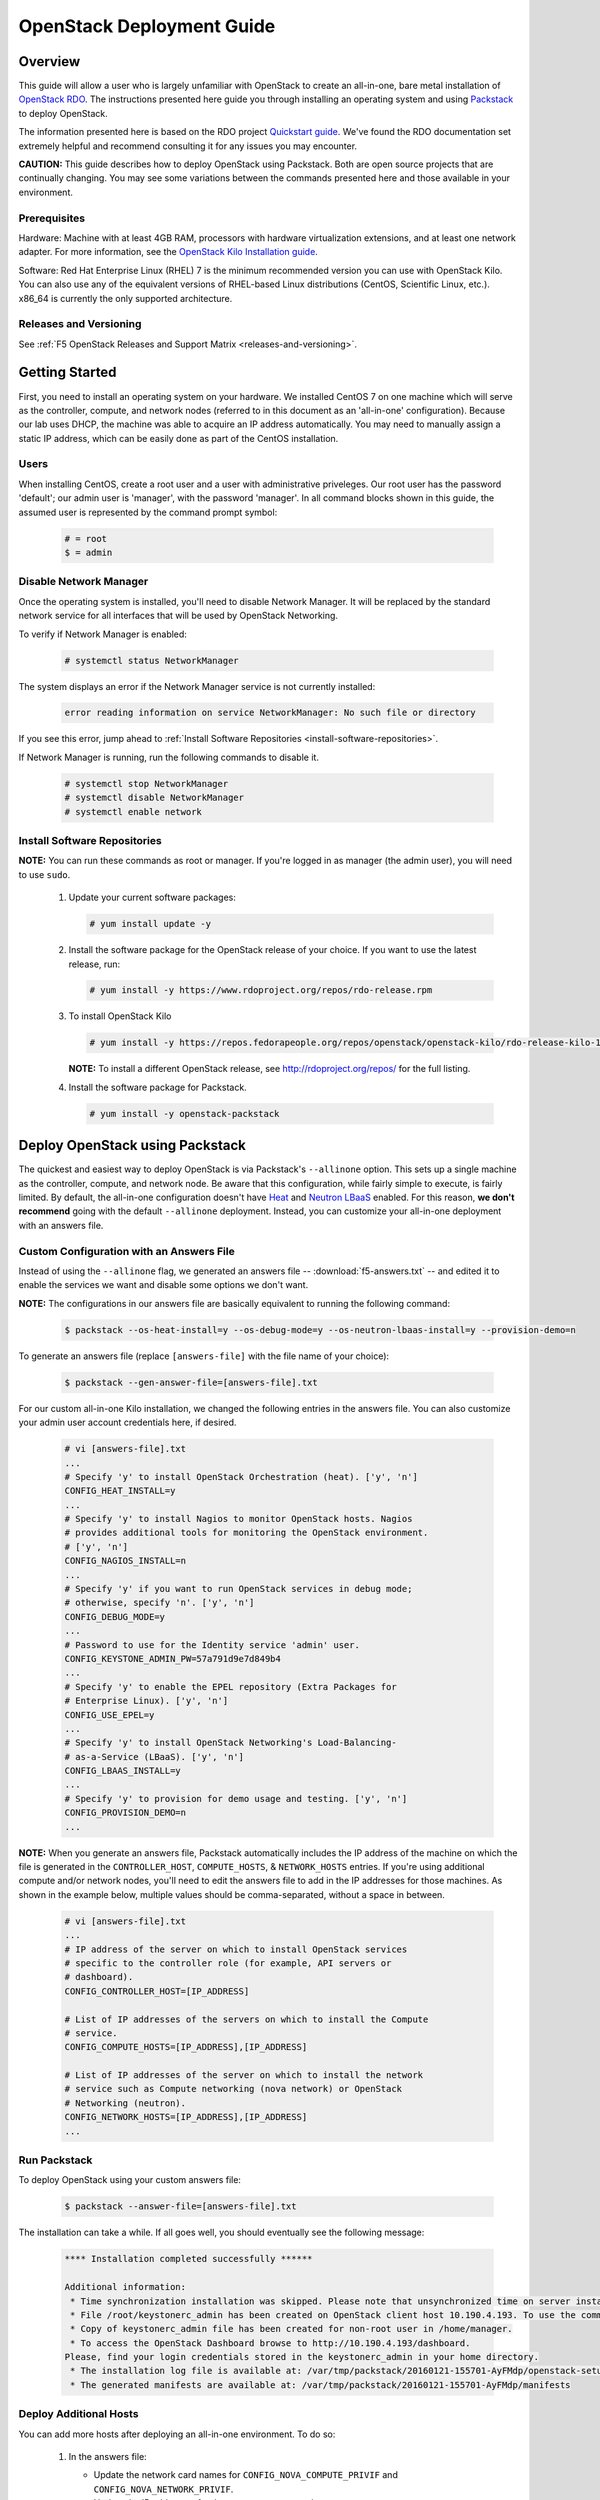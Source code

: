 .. _os-deploy-guide:

OpenStack Deployment Guide
==========================

Overview
--------

This guide will allow a user who is largely unfamiliar with OpenStack to create an all-in-one, bare metal installation of `OpenStack RDO <https://www.rdoproject.org/>`_. The instructions presented here guide you through installing an operating system and using `Packstack <https://wiki.openstack.org/wiki/Packstack>`_ to deploy OpenStack.

The information presented here is based on the RDO project `Quickstart guide <https://www.rdoproject.org/install/quickstart/>`_. We've found the RDO documentation set extremely helpful and recommend consulting it for any issues you may encounter.

**CAUTION:** This guide describes how to deploy OpenStack using Packstack. Both are open source projects that are continually changing. You may see some variations between the commands presented here and those available in your environment.

Prerequisites
`````````````

Hardware: Machine with at least 4GB RAM, processors with hardware virtualization extensions, and at least one network adapter. For more
information, see the `OpenStack Kilo Installation guide <http://docs.openstack.org/kilo/install-guide/install/yum/content/ch_overview.html#example-architecture-with-neutron-networking-hw>`_.

Software: Red Hat Enterprise Linux (RHEL) 7 is the minimum recommended version you can use with OpenStack Kilo. You can also use any of the
equivalent versions of RHEL-based Linux distributions (CentOS, Scientific Linux, etc.). x86\_64 is currently the only supported architecture.

Releases and Versioning
```````````````````````

See :ref:`F5 OpenStack Releases and Support Matrix <releases-and-versioning>`.

Getting Started
---------------

First, you need to install an operating system on your hardware. We installed CentOS 7 on one machine which will serve as the controller,
compute, and network nodes (referred to in this document as an 'all-in-one' configuration). Because our lab uses DHCP, the machine was able to acquire an IP address automatically. You may need to manually assign a static IP address, which can be easily done as part of the CentOS installation.

Users
`````

When installing CentOS, create a root user and a user with administrative priveleges. Our root user has the password 'default'; our
admin user is 'manager', with the password 'manager'. In all command blocks shown in this guide, the assumed user is represented by the
command prompt symbol:

    .. code-block:: text

        # = root
        $ = admin


Disable Network Manager
```````````````````````

Once the operating system is installed, you'll need to disable Network Manager. It will be replaced by the standard network service for all
interfaces that will be used by OpenStack Networking.

To verify if Network Manager is enabled:

    .. code-block:: text

         # systemctl status NetworkManager

The system displays an error if the Network Manager service is not currently installed:

    .. code-block:: text

        error reading information on service NetworkManager: No such file or directory

If you see this error, jump ahead to :ref:`Install Software Repositories <install-software-repositories>`.

If Network Manager is running, run the following commands to disable it.

    .. code-block:: text

        # systemctl stop NetworkManager
        # systemctl disable NetworkManager
        # systemctl enable network


.. _install-software-repositories:

Install Software Repositories
`````````````````````````````

**NOTE:** You can run these commands as root or manager. If you're logged in as manager (the admin user), you will need to use ``sudo``.

 1. Update your current software packages:

    .. code-block:: text

        # yum install update -y

 2. Install the software package for the OpenStack release of your choice. If you want to use the latest release, run:

    .. code-block:: text

        # yum install -y https://www.rdoproject.org/repos/rdo-release.rpm

 3. To install OpenStack Kilo

    .. code-block:: text

        # yum install -y https://repos.fedorapeople.org/repos/openstack/openstack-kilo/rdo-release-kilo-1.noarch.rpm

    **NOTE:** To install a different OpenStack release, see http://rdoproject.org/repos/ for the full listing.

 4. Install the software package for Packstack.

    .. code-block:: text

        # yum install -y openstack-packstack


Deploy OpenStack using Packstack
--------------------------------

The quickest and easiest way to deploy OpenStack is via Packstack's ``--allinone`` option. This sets up a single machine as the controller,
compute, and network node. Be aware that this configuration, while fairly simple to execute, is fairly limited. By default, the all-in-one
configuration doesn't have `Heat <https://wiki.openstack.org/wiki/Heat>`_ and `Neutron LBaaS <https://wiki.openstack.org/wiki/Neutron/LBaaS>`_ enabled. For this reason, **we don't recommend** going with the default ``--allinone`` deployment. Instead, you can customize your all-in-one deployment with an answers file.

Custom Configuration with an Answers File
`````````````````````````````````````````

Instead of using the ``--allinone`` flag, we generated an answers file -- :download:`f5-answers.txt` -- and edited it to enable the services we want and disable some options we don't want.

**NOTE:** The configurations in our answers file are basically equivalent to running the following command:

    .. code-block:: shell

        $ packstack --os-heat-install=y --os-debug-mode=y --os-neutron-lbaas-install=y --provision-demo=n

To generate an answers file (replace ``[answers-file]`` with the file name of your choice):

    .. code-block:: shell

        $ packstack --gen-answer-file=[answers-file].txt

For our custom all-in-one Kilo installation, we changed the following entries in the answers file. You can also customize your admin user
account credentials here, if desired.

    .. code-block:: text

        # vi [answers-file].txt
        ...
        # Specify 'y' to install OpenStack Orchestration (heat). ['y', 'n']
        CONFIG_HEAT_INSTALL=y
        ...
        # Specify 'y' to install Nagios to monitor OpenStack hosts. Nagios
        # provides additional tools for monitoring the OpenStack environment.
        # ['y', 'n']
        CONFIG_NAGIOS_INSTALL=n
        ...
        # Specify 'y' if you want to run OpenStack services in debug mode;
        # otherwise, specify 'n'. ['y', 'n']
        CONFIG_DEBUG_MODE=y
        ...
        # Password to use for the Identity service 'admin' user.
        CONFIG_KEYSTONE_ADMIN_PW=57a791d9e7d849b4
        ...
        # Specify 'y' to enable the EPEL repository (Extra Packages for
        # Enterprise Linux). ['y', 'n']
        CONFIG_USE_EPEL=y
        ...
        # Specify 'y' to install OpenStack Networking's Load-Balancing-
        # as-a-Service (LBaaS). ['y', 'n']
        CONFIG_LBAAS_INSTALL=y
        ...
        # Specify 'y' to provision for demo usage and testing. ['y', 'n']
        CONFIG_PROVISION_DEMO=n
        ...

**NOTE:** When you generate an answers file, Packstack automatically includes the IP address of the machine on which the file is generated in
the ``CONTROLLER_HOST``, ``COMPUTE_HOSTS``, & ``NETWORK_HOSTS`` entries. If you're using additional compute and/or network nodes, you'll need to
edit the answers file to add in the IP addresses for those machines. As shown in the example below, multiple values should be comma-separated,
without a space in between.

    .. code-block:: text

        # vi [answers-file].txt
        ...
        # IP address of the server on which to install OpenStack services
        # specific to the controller role (for example, API servers or
        # dashboard).
        CONFIG_CONTROLLER_HOST=[IP_ADDRESS]

        # List of IP addresses of the servers on which to install the Compute
        # service.
        CONFIG_COMPUTE_HOSTS=[IP_ADDRESS],[IP_ADDRESS]

        # List of IP addresses of the server on which to install the network
        # service such as Compute networking (nova network) or OpenStack
        # Networking (neutron).
        CONFIG_NETWORK_HOSTS=[IP_ADDRESS],[IP_ADDRESS]
        ...


.. _run-packstack:

Run Packstack
`````````````

To deploy OpenStack using your custom answers file:

    .. code-block:: shell

        $ packstack --answer-file=[answers-file].txt


The installation can take a while. If all goes well, you should eventually see the following message:

    .. code-block:: text

        **** Installation completed successfully ******

        Additional information:
         * Time synchronization installation was skipped. Please note that unsynchronized time on server instances might be problem for some OpenStack components.
         * File /root/keystonerc_admin has been created on OpenStack client host 10.190.4.193. To use the command line tools you need to source the file.
         * Copy of keystonerc_admin file has been created for non-root user in /home/manager.
         * To access the OpenStack Dashboard browse to http://10.190.4.193/dashboard.
        Please, find your login credentials stored in the keystonerc_admin in your home directory.
         * The installation log file is available at: /var/tmp/packstack/20160121-155701-AyFMdp/openstack-setup.log
         * The generated manifests are available at: /var/tmp/packstack/20160121-155701-AyFMdp/manifests


Deploy Additional Hosts
```````````````````````

You can add more hosts after deploying an all-in-one environment. To do so:

 1. In the answers file:

    - Update the network card names for ``CONFIG_NOVA_COMPUTE_PRIVIF`` and ``CONFIG_NOVA_NETWORK_PRIVIF``.
    - Update the IP addresses for the ``COMPUTE_HOSTS`` and ``NETWORK_HOSTS``.
    - Add the IP address of the host on which you've already run Packstack to the ``EXCLUDE_SERVERS`` entry.

    Example:

    .. code-block:: text

        # Comma-separated list of servers to be excluded from the
        # installation. This is helpful if you are running Packstack a second
        # time with the same answer file and do not want Packstack to
        # overwrite these server's configurations. Leave empty if you do not
        # need to exclude any servers.
        EXCLUDE_SERVERS=10.190.4.193
        ...
        # Private interface for flat DHCP on the Compute servers.
        CONFIG_NOVA_COMPUTE_PRIVIF=enp2s0
        ...
        # Private interface for flat DHCP on the Compute network server.
        CONFIG_NOVA_NETWORK_PRIVIF=enp2s0
        ...
        # List of IP addresses of the servers on which to install the Compute
        # service.
        CONFIG_COMPUTE_HOSTS=10.190.4.195

        # List of IP addresses of the server on which to install the network
        # service such as Compute networking (nova network) or OpenStack
        # Networking (neutron).
        CONFIG_NETWORK_HOSTS=10.190.4.195

 2. :ref:`Run packstack <run-packstack>` again.


    **TIP:** Run ``ip addr show`` on the host(s) you want to add to find the interface names and IP addresses.

    .. code-block:: shell

        $ ip addr show
        1: lo: <LOOPBACK,UP,LOWER_UP> mtu 65536 qdisc noqueue state UNKNOWN
            link/loopback 00:00:00:00:00:00 brd 00:00:00:00:00:00
            inet 127.0.0.1/8 scope host lo
               valid_lft forever preferred_lft forever
            inet6 ::1/128 scope host
               valid_lft forever preferred_lft forever
        2: ens2f0: <BROADCAST,MULTICAST> mtu 1500 qdisc noop state DOWN qlen 1000
            link/ether 78:e3:b5:0b:61:a4 brd ff:ff:ff:ff:ff:ff
        3: ens2f1: <BROADCAST,MULTICAST> mtu 1500 qdisc noop state DOWN qlen 1000
            link/ether 78:e3:b5:0b:61:a6 brd ff:ff:ff:ff:ff:ff
        4: enp2s0: <BROADCAST,MULTICAST,UP,LOWER_UP> mtu 1500 qdisc pfifo_fast master ovs-system state UP qlen 1000
            link/ether b4:99:ba:a9:55:f0 brd ff:ff:ff:ff:ff:ff
            inet6 fe80::b699:baff:fea9:55f0/64 scope link
               valid_lft forever preferred_lft forever
        5: eno1: <BROADCAST,MULTICAST> mtu 1500 qdisc noop state DOWN qlen 1000
            link/ether b4:99:ba:a9:55:f1 brd ff:ff:ff:ff:ff:ff


Configure OpenStack
-------------------

Congratulations! You now have an OpenStack deployment. Next, you'll need to configure your network, add projects and users, and launch instances.
Please see our :ref:`OpenStack configuration guide <os-config-guide>` for instructions.

You can log in to the Horizon dashboard at the URL provided in the 'successful installation' message, using the username and password found in :file:`keystonerc_admin`. **If you change your password in Horizon, be sure to update this file.**

**TIPS:**

- To use the ``openstack``, ``nova``, ``neutron``, and ``glance`` CLI commands, you'll need to source :file:`keystonerc_admin`.

    .. code-block:: shell

        $ source keystonerc_admin

-   You may receive an authentication error when trying to log in to OpenStack Horizon after a session timeout. If this happens, clear
    your browser's cache and delete all cookies, then try logging in again.

